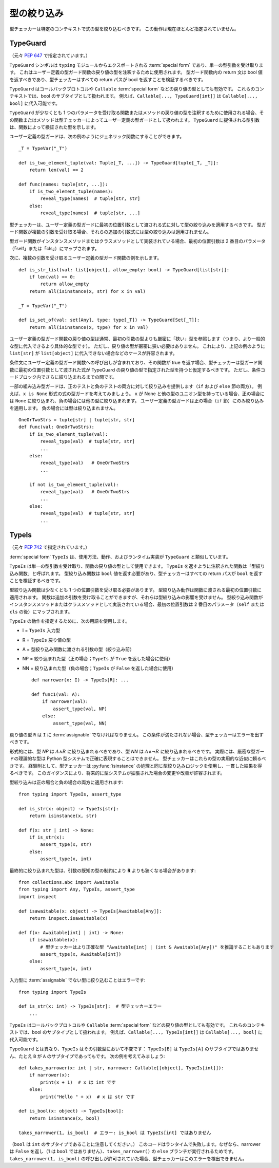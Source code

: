 .. _`type-narrowing`:

型の絞り込み
==========================================================================================

型チェッカーは特定のコンテキストで式の型を絞り込むべきです。 この動作は現在ほとんど指定されていません。

.. _`typeguard`:

TypeGuard
------------------------------------------------------------------------------------------

（元々 :pep:`647` で指定されています。）

``TypeGuard`` シンボルは ``typing`` モジュールからエクスポートされる :term:`special form` であり、単一の型引数を受け取ります。 これはユーザー定義の型ガード関数の戻り値の型を注釈するために使用されます。 型ガード関数内の return 文は bool 値を返すべきであり、型チェッカーはすべての return パスが bool を返すことを検証するべきです。

``TypeGuard`` はコールバックプロトコルや ``Callable`` :term:`special form` などの戻り値の型としても有効です。 これらのコンテキストでは、bool のサブタイプとして扱われます。 例えば、``Callable[..., TypeGuard[int]]`` は ``Callable[..., bool]`` に代入可能です。

``TypeGuard`` が少なくとも 1 つのパラメータを受け取る関数またはメソッドの戻り値の型を注釈するために使用される場合、その関数またはメソッドは型チェッカーによってユーザー定義の型ガードとして扱われます。 ``TypeGuard`` に提供される型引数は、関数によって検証された型を示します。

ユーザー定義の型ガードは、次の例のようにジェネリック関数にすることができます。

::

    _T = TypeVar("_T")

    def is_two_element_tuple(val: Tuple[_T, ...]) -> TypeGuard[tuple[_T, _T]]:
        return len(val) == 2

    def func(names: tuple[str, ...]):
        if is_two_element_tuple(names):
            reveal_type(names)  # tuple[str, str]
        else:
            reveal_type(names)  # tuple[str, ...]

型チェッカーは、ユーザー定義の型ガードに最初の位置引数として渡される式に対して型の絞り込みを適用するべきです。 型ガード関数が複数の引数を受け取る場合、それらの追加の引数式には型の絞り込みは適用されません。

型ガード関数がインスタンスメソッドまたはクラスメソッドとして実装されている場合、最初の位置引数は 2 番目のパラメータ（「self」または「cls」）にマップされます。

次に、複数の引数を受け取るユーザー定義の型ガード関数の例を示します。

::

    def is_str_list(val: list[object], allow_empty: bool) -> TypeGuard[list[str]]:
        if len(val) == 0:
            return allow_empty
        return all(isinstance(x, str) for x in val)

    _T = TypeVar("_T")

    def is_set_of(val: set[Any], type: type[_T]) -> TypeGuard[Set[_T]]:
        return all(isinstance(x, type) for x in val)

ユーザー定義の型ガード関数の戻り値の型は通常、最初の引数の型よりも厳密に「狭い」型を参照します（つまり、より一般的な型に代入できるより具体的な型です）。 ただし、戻り値の型が厳密に狭い必要はありません。 これにより、上記の例のように ``list[str]`` が ``list[object]`` に代入できない場合などのケースが許容されます。

条件文にユーザー定義の型ガード関数への呼び出しが含まれており、その関数が true を返す場合、型チェッカーは型ガード関数に最初の位置引数として渡された式が TypeGuard の戻り値の型で指定された型を持つと仮定するべきです。 ただし、条件コードブロック内でさらに絞り込まれるまでの間です。

一部の組み込み型ガードは、正のテストと負のテストの両方に対して絞り込みを提供します（``if`` および ``else`` 節の両方）。 例えば、``x is None`` 形式の式の型ガードを考えてみましょう。 ``x`` が None と他の型のユニオン型を持っている場合、正の場合には ``None`` に絞り込まれ、負の場合には他の型に絞り込まれます。 ユーザー定義の型ガードは正の場合（``if`` 節）にのみ絞り込みを適用します。 負の場合には型は絞り込まれません。

::

    OneOrTwoStrs = tuple[str] | tuple[str, str]
    def func(val: OneOrTwoStrs):
        if is_two_element_tuple(val):
            reveal_type(val)  # tuple[str, str]
            ...
        else:
            reveal_type(val)   # OneOrTwoStrs
            ...

        if not is_two_element_tuple(val):
            reveal_type(val)   # OneOrTwoStrs
            ...
        else:
            reveal_type(val)  # tuple[str, str]
            ...

.. _`typeis`:

TypeIs
------------------------------------------------------------------------------------------

（元々 :pep:`742` で指定されています。）

:term:`special form` ``TypeIs`` は、使用方法、動作、およびランタイム実装が ``TypeGuard`` と類似しています。

``TypeIs`` は単一の型引数を受け取り、関数の戻り値の型として使用できます。 ``TypeIs`` を返すように注釈された関数は「型絞り込み関数」と呼ばれます。 型絞り込み関数は ``bool`` 値を返す必要があり、型チェッカーはすべての return パスが ``bool`` を返すことを検証するべきです。

型絞り込み関数は少なくとも 1 つの位置引数を受け取る必要があります。 型絞り込み動作は関数に渡される最初の位置引数に適用されます。 関数は追加の引数を受け取ることができますが、それらは型絞り込みの影響を受けません。 型絞り込み関数がインスタンスメソッドまたはクラスメソッドとして実装されている場合、最初の位置引数は 2 番目のパラメータ（``self`` または ``cls`` の後）にマップされます。

``TypeIs`` の動作を指定するために、次の用語を使用します。

* I = ``TypeIs`` 入力型
* R = ``TypeIs`` 戻り値の型
* A = 型絞り込み関数に渡される引数の型（絞り込み前）
* NP = 絞り込まれた型（正の場合；``TypeIs`` が ``True`` を返した場合に使用）
* NN = 絞り込まれた型（負の場合；``TypeIs`` が ``False`` を返した場合に使用）

  ::

    def narrower(x: I) -> TypeIs[R]: ...

    def func1(val: A):
        if narrower(val):
            assert_type(val, NP)
        else:
            assert_type(val, NN)

戻り値の型 ``R`` は ``I`` に :term:`assignable` でなければなりません。 この条件が満たされない場合、型チェッカーはエラーを出すべきです。

形式的には、型 *NP* は :math:`A \land R` に絞り込まれるべきであり、型 *NN* は :math:`A \land \neg R` に絞り込まれるべきです。 実際には、厳密な型ガードの理論的な型は Python 型システムで正確に表現することはできません。 型チェッカーはこれらの型の実用的な近似に頼るべきです。 経験則として、型チェッカーは :py:func:`isinstance` の処理と同じ型絞り込みロジックを使用し、一貫した結果を得るべきです。 このガイダンスにより、将来的に型システムが拡張された場合の変更や改善が許容されます。

型絞り込みは正の場合と負の場合の両方に適用されます::

    from typing import TypeIs, assert_type

    def is_str(x: object) -> TypeIs[str]:
        return isinstance(x, str)

    def f(x: str | int) -> None:
        if is_str(x):
            assert_type(x, str)
        else:
            assert_type(x, int)

最終的に絞り込まれた型は、引数の既知の型の制約により **R** よりも狭くなる場合があります::

    from collections.abc import Awaitable
    from typing import Any, TypeIs, assert_type
    import inspect

    def isawaitable(x: object) -> TypeIs[Awaitable[Any]]:
        return inspect.isawaitable(x)

    def f(x: Awaitable[int] | int) -> None:
        if isawaitable(x):
            # 型チェッカーはより正確な型 "Awaitable[int] | (int & Awaitable[Any])" を推論することもあります
            assert_type(x, Awaitable[int])
        else:
            assert_type(x, int)

入力型に :term:`assignable` でない型に絞り込むことはエラーです::

    from typing import TypeIs

    def is_str(x: int) -> TypeIs[str]:  # 型チェッカーエラー
        ...

``TypeIs`` はコールバックプロトコルや ``Callable`` :term:`special form` などの戻り値の型としても有効です。 これらのコンテキストでは、bool のサブタイプとして扱われます。 例えば、``Callable[..., TypeIs[int]]`` は ``Callable[..., bool]`` に代入可能です。

``TypeGuard`` とは異なり、``TypeIs`` はその引数型において不変です： ``TypeIs[B]`` は ``TypeIs[A]`` のサブタイプではありません、たとえ ``B`` が ``A`` のサブタイプであってもです。 次の例を考えてみましょう::

    def takes_narrower(x: int | str, narrower: Callable[[object], TypeIs[int]]):
        if narrower(x):
            print(x + 1)  # x は int です
        else:
            print("Hello " + x)  # x は str です

    def is_bool(x: object) -> TypeIs[bool]:
        return isinstance(x, bool)

    takes_narrower(1, is_bool)  # エラー: is_bool は TypeIs[int] ではありません

（``bool`` は ``int`` のサブタイプであることに注意してください。） このコードはランタイムで失敗します。なぜなら、narrower は ``False`` を返し（1 は ``bool`` ではありません）、``takes_narrower()`` の ``else`` ブランチが実行されるためです。 ``takes_narrower(1, is_bool)`` の呼び出しが許可されていた場合、型チェッカーはこのエラーを検出できません。
